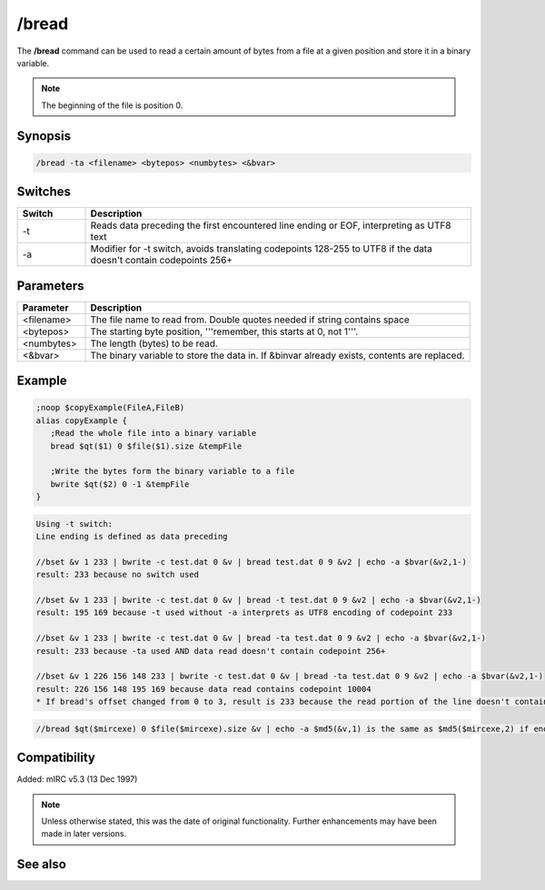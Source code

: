 /bread
======

The **/bread** command can be used to read a certain amount of bytes from a file at a given position and store it in a binary variable.

.. note:: The beginning of the file is position 0.

Synopsis
--------

.. code:: text

   /bread -ta <filename> <bytepos> <numbytes> <&bvar>

Switches
--------


.. list-table::
	:widths: 15 85
	:header-rows: 1

	* - Switch
	  - Description
	* - -t
	  - Reads data preceding the first encountered line ending or EOF, interpreting as UTF8 text
	* - -a
	  - Modifier for -t switch, avoids translating codepoints 128-255 to UTF8 if the data doesn't contain codepoints 256+

Parameters
----------

.. list-table::
	:widths: 15 85
	:header-rows: 1

	* - Parameter
	  - Description
	* - <filename>
	  - The file name to read from. Double quotes needed if string contains space
	* - <bytepos>
	  - The starting byte position, '''remember, this starts at 0, not 1'''.
	* - <numbytes>
	  - The length (bytes) to be read.
	* - <&bvar>
	  - The binary variable to store the data in. If &binvar already exists, contents are replaced.

Example
-------

.. code:: text

	;noop $copyExample(FileA,FileB)
	alias copyExample {
	   ;Read the whole file into a binary variable
	   bread $qt($1) 0 $file($1).size &tempFile

	   ;Write the bytes form the binary variable to a file
	   bwrite $qt($2) 0 -1 &tempFile
	}

.. code:: text

	Using -t switch:
	Line ending is defined as data preceding

	//bset &v 1 233 | bwrite -c test.dat 0 &v | bread test.dat 0 9 &v2 | echo -a $bvar(&v2,1-)
	result: 233 because no switch used

	//bset &v 1 233 | bwrite -c test.dat 0 &v | bread -t test.dat 0 9 &v2 | echo -a $bvar(&v2,1-)
	result: 195 169 because -t used without -a interprets as UTF8 encoding of codepoint 233

	//bset &v 1 233 | bwrite -c test.dat 0 &v | bread -ta test.dat 0 9 &v2 | echo -a $bvar(&v2,1-)
	result: 233 because -ta used AND data read doesn't contain codepoint 256+

	//bset &v 1 226 156 148 233 | bwrite -c test.dat 0 &v | bread -ta test.dat 0 9 &v2 | echo -a $bvar(&v2,1-)
	result: 226 156 148 195 169 because data read contains codepoint 10004
	* If bread's offset changed from 0 to 3, result is 233 because the read portion of the line doesn't contain the codepoint above 255

.. code:: text

	//bread $qt($mircexe) 0 $file($mircexe).size &v | echo -a $md5(&v,1) is the same as $md5($mircexe,2) if enough memory available for binvar

Compatibility
-------------

Added: mIRC v5.3 (13 Dec 1997)

.. note:: Unless otherwise stated, this was the date of original functionality. Further enhancements may have been made in later versions.

See also
--------

.. hlist::
	:columns: 4

	* :doc:`$file </aliases/file>`
	* :doc:`/bcopy <bcopy>`
	* :doc:`/breplace <breplace>`
	* :doc:`/bset <bset>`
	* :doc:`/btrunc <btrunc>`
	* :doc:`/bunset <bunset>`
	* :doc:`/bwrite <bwrite>`
	* :doc:`$bvar </aliases/bvar>`
	* :doc:`$bfind </aliases/bfind>`
